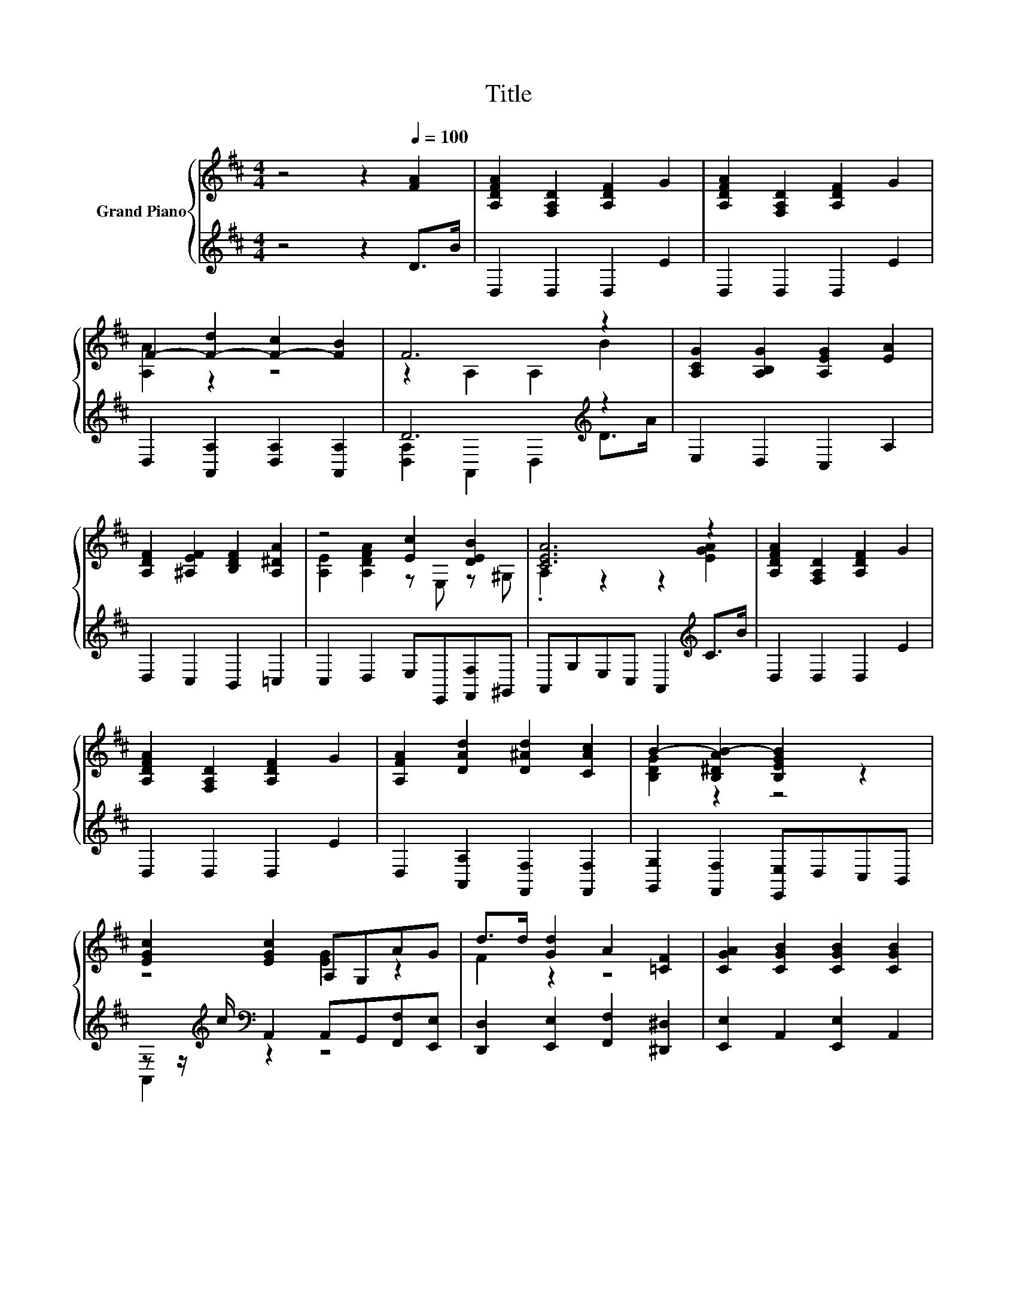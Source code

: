 X:1
T:Title
%%score { ( 1 3 ) | ( 2 4 ) }
L:1/8
M:4/4
K:D
V:1 treble nm="Grand Piano"
V:3 treble 
V:2 treble 
V:4 treble 
V:1
 z4 z2[Q:1/4=100] [FA]2 | [A,DFA]2 [F,A,D]2 [A,DF]2 G2 | [A,DFA]2 [F,A,D]2 [A,DF]2 G2 | %3
 F2- [F-d]2 [F-c]2 [FB]2 | F6 z2 | [A,CG]2 [A,B,G]2 [A,EG]2 [EA]2 | %6
 [A,DF]2 [^A,EF]2 [B,DF]2 [A,^DA]2 | z4 [Ec]2 [DEB]2 | [CEA]6 z2 | [A,DFA]2 [F,A,D]2 [A,DF]2 G2 | %10
 [A,DFA]2 [F,A,D]2 [A,DF]2 G2 | [A,FA]2 [DAd]2 [D^Ad]2 [CAc]2 | B2- [B,^DAB-]2 [B,EGB]2 z2 | %13
 [EGc]2 [EGc]2 A,G,AG | d>d [Gd]2 A2 [=CF]2 | [CGA]2 [CGB]2 [CGB]2 [CGB]2 | %16
[M:5/8] [CGA]-[CGA]- [CGA]3 |[M:9/16] A3/2B3/2c3/2 |[M:4/4] d2 [Fd]2 [Fc]2 [FB]2 | z2 D2 DABc | %20
 d2 [Fd]2 [Fc]2 [FB]2 | G6 z2 | G2 A2 B2 c2 | d2 c2 d2 [B^d]2 | e2- [Be]2 z2 ^G2 | e6 z2 | %26
 d2 [Fd]2 [Fc]2 [FB]2 | z2 D2 AABc | d2 [Gc]2 [Ad]2 [A^d]2 | e6 z2 | d2 d2 c2 B2 | d2 F2 A2 d2 | %32
 z4 e4 |[M:3/4] [Fd]6 |] %34
V:2
 z4 z2 D>B | D,2 D,2 D,2 E2 | D,2 D,2 D,2 E2 | D,2 [A,,A,]2 [D,A,]2 [A,,A,]2 | D6[K:treble] z2 | %5
 E,2 D,2 C,2 A,2 | D,2 C,2 B,,2 =C,2 | C,2 D,2 E,E,,[F,,F,]^G,, | A,,G,E,C, A,,2[K:treble] C>B | %9
 D,2 D,2 D,2 E2 | D,2 D,2 D,2 E2 | D,2 [A,,A,]2 [F,,F,]2 [F,,F,]2 | %12
 [G,,G,]2 [F,,F,]2 [E,,E,]D,C,B,, | z z/[K:treble] c/[K:bass] A,,2 A,,G,,[F,,F,][E,,E,] | %14
 [D,,D,]2 [E,,E,]2 [F,,F,]2 [^D,,^D,]2 | [E,,E,]2 A,,2 [E,,E,]2 A,,2 |[M:5/8] E,2 A,,2 A,, | %17
[M:9/16] A,3/2B,3/2C3/2 |[M:4/4] [D,A,D]2 [A,,A,]2 [D,A,]2 [A,,A,]2 | %19
 [D,A,D]2 [A,,A,]2 [D,A,]A,B,C | [D,A,D]2 [A,,A,]2 [D,A,]2 [A,,A,]2 | %21
 [E,A,C]2 [A,,A,]2 [E,A,]2 E,F, | G,2 A,2 B,2[K:treble] C2 | D2 C2 [B,DB]2 [A,F]2 | %24
 [G,E]2 [G,E]2 [DE^G]2 [DE]2 | [CEA]2[K:bass] [B,D]2 [A,C]A,B,C | %26
 [D,A,D]2 [A,,A,]2 [D,A,]2 [A,,A,]2 | [D,A,D]2 [A,,A,]2 [D,A,D]A,B,[K:treble]C | %28
 [DF]2[K:bass] [E,A,]2 [F,D]2 [F,B,]2 | [G,B,G]2 [G,B,]2 [G,B,][G,DG][G,CG][G,DG] | %30
 [^G,B,=F]2 [G,B,F]2 [G,B,F]2 [G,DF]2 | [A,DF]2[K:bass] F,2 A,2[K:treble] D2 | %32
 [A,DA]4[K:bass] C2 z2 |[M:3/4] [D,A,]6 |] %34
V:3
 x8 | x8 | x8 | [A,A]2 z2 z4 | z2 A,2 A,2 B2 | x8 | x8 | [A,E]2 [A,DFA]2 z E, z ^G, | %8
 .A,2 z2 z2 [EGA]2 | x8 | x8 | x8 | [B,DG]2 z2 z4 | z4 [EG]2 z2 | F2 z2 z4 | x8 | %16
[M:5/8] z z z2 A, |[M:9/16] x9/2 |[M:4/4] x8 | F6 z2 | x8 | z2 C2 C2 EF | x8 | x8 | B2 z2 B4 | %25
 z2 ^G2 =GABc | x8 | F4 z4 | x8 | z2 G2 GB^AB | x8 | x8 | f4 z2 A,2 |[M:3/4] x6 |] %34
V:4
 x8 | x8 | x8 | x8 | [D,A,]2 A,,2 D,2[K:treble] D>A | x8 | x8 | x8 | x6[K:treble] x2 | x8 | x8 | %11
 x8 | x8 | A,,2[K:treble][K:bass] z2 z4 | x8 | x8 |[M:5/8] x5 |[M:9/16] x9/2 |[M:4/4] x8 | x8 | %20
 x8 | x8 | x6[K:treble] x2 | x8 | x8 | x2[K:bass] x6 | x8 | x7[K:treble] x | x2[K:bass] x6 | x8 | %30
 x8 | x2[K:bass] x4[K:treble] x2 | z4[K:bass] [A,,G]4 |[M:3/4] x6 |] %34

